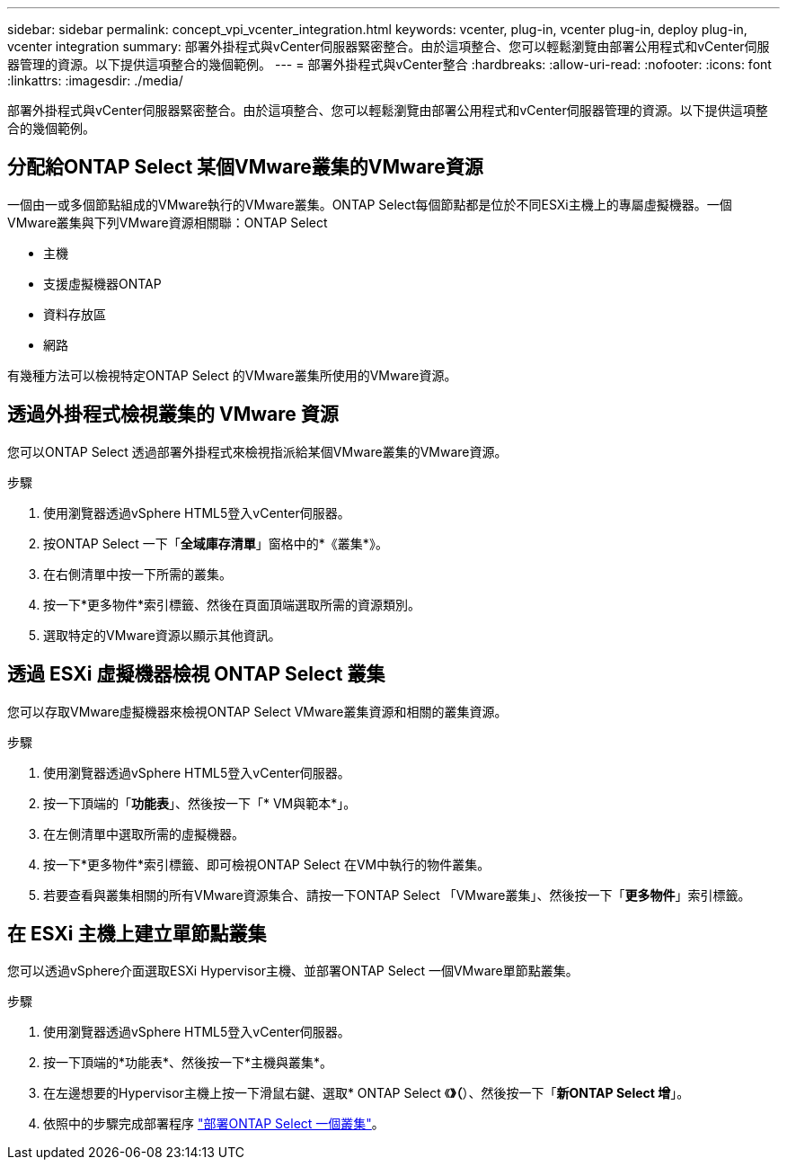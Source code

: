 ---
sidebar: sidebar 
permalink: concept_vpi_vcenter_integration.html 
keywords: vcenter, plug-in, vcenter plug-in, deploy plug-in, vcenter integration 
summary: 部署外掛程式與vCenter伺服器緊密整合。由於這項整合、您可以輕鬆瀏覽由部署公用程式和vCenter伺服器管理的資源。以下提供這項整合的幾個範例。 
---
= 部署外掛程式與vCenter整合
:hardbreaks:
:allow-uri-read: 
:nofooter: 
:icons: font
:linkattrs: 
:imagesdir: ./media/


[role="lead"]
部署外掛程式與vCenter伺服器緊密整合。由於這項整合、您可以輕鬆瀏覽由部署公用程式和vCenter伺服器管理的資源。以下提供這項整合的幾個範例。



== 分配給ONTAP Select 某個VMware叢集的VMware資源

一個由一或多個節點組成的VMware執行的VMware叢集。ONTAP Select每個節點都是位於不同ESXi主機上的專屬虛擬機器。一個VMware叢集與下列VMware資源相關聯：ONTAP Select

* 主機
* 支援虛擬機器ONTAP
* 資料存放區
* 網路


有幾種方法可以檢視特定ONTAP Select 的VMware叢集所使用的VMware資源。



== 透過外掛程式檢視叢集的 VMware 資源

您可以ONTAP Select 透過部署外掛程式來檢視指派給某個VMware叢集的VMware資源。

.步驟
. 使用瀏覽器透過vSphere HTML5登入vCenter伺服器。
. 按ONTAP Select 一下「*全域庫存清單*」窗格中的*《叢集*》。
. 在右側清單中按一下所需的叢集。
. 按一下*更多物件*索引標籤、然後在頁面頂端選取所需的資源類別。
. 選取特定的VMware資源以顯示其他資訊。




== 透過 ESXi 虛擬機器檢視 ONTAP Select 叢集

您可以存取VMware虛擬機器來檢視ONTAP Select VMware叢集資源和相關的叢集資源。

.步驟
. 使用瀏覽器透過vSphere HTML5登入vCenter伺服器。
. 按一下頂端的「*功能表*」、然後按一下「* VM與範本*」。
. 在左側清單中選取所需的虛擬機器。
. 按一下*更多物件*索引標籤、即可檢視ONTAP Select 在VM中執行的物件叢集。
. 若要查看與叢集相關的所有VMware資源集合、請按一下ONTAP Select 「VMware叢集」、然後按一下「*更多物件*」索引標籤。




== 在 ESXi 主機上建立單節點叢集

您可以透過vSphere介面選取ESXi Hypervisor主機、並部署ONTAP Select 一個VMware單節點叢集。

.步驟
. 使用瀏覽器透過vSphere HTML5登入vCenter伺服器。
. 按一下頂端的*功能表*、然後按一下*主機與叢集*。
. 在左邊想要的Hypervisor主機上按一下滑鼠右鍵、選取* ONTAP Select 《*》（*）、然後按一下「*新ONTAP Select 增*」。
. 依照中的步驟完成部署程序 link:task_deploy_cluster.html["部署ONTAP Select 一個叢集"]。

